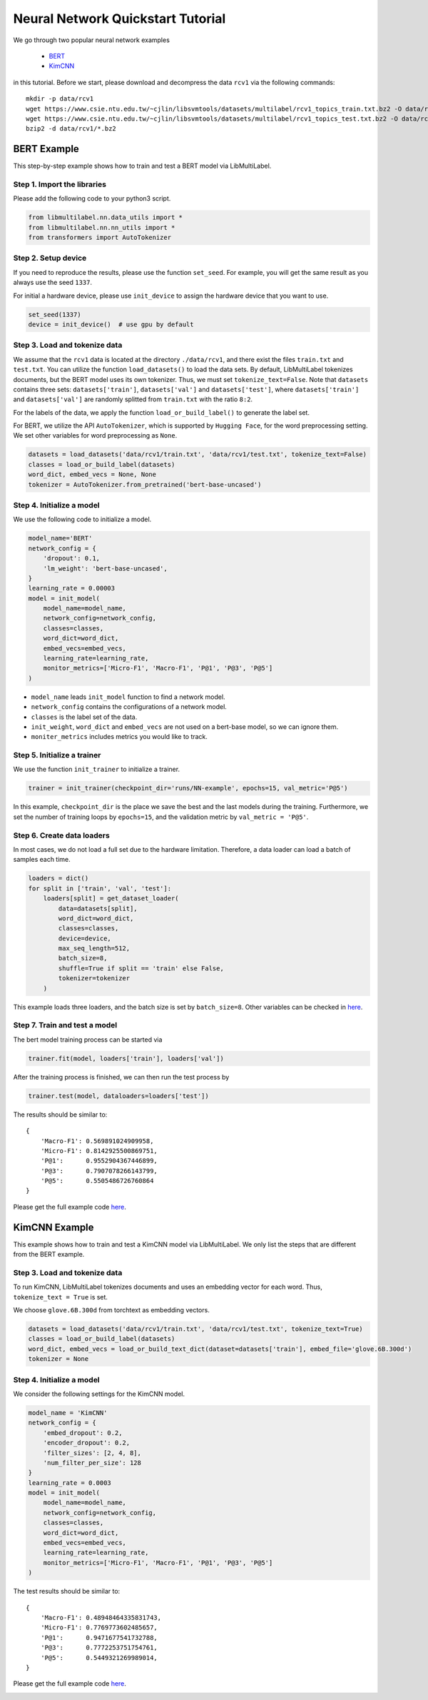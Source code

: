 
.. DO NOT EDIT.
.. THIS FILE WAS AUTOMATICALLY GENERATED BY SPHINX-GALLERY.
.. TO MAKE CHANGES, EDIT THE SOURCE PYTHON FILE:
.. "auto_examples/plot_nn_tutorial.py"
.. LINE NUMBERS ARE GIVEN BELOW.

.. only:: html

    .. note::
        :class: sphx-glr-download-link-note

        Click :ref:`here <sphx_glr_download_auto_examples_plot_nn_tutorial.py>`
        to download the full example code

.. rst-class:: sphx-glr-example-title

.. _sphx_glr_auto_examples_plot_nn_tutorial.py:


==================================
Neural Network Quickstart Tutorial
==================================

We go through two popular neural network examples

    * `BERT <plot_nn_tutorial.html#bert-example>`_ 
    * `KimCNN <plot_nn_tutorial.html#kimcnn-example>`_ 

in this tutorial. Before we start, please download and decompress the data ``rcv1`` via the following commands::

    mkdir -p data/rcv1
    wget https://www.csie.ntu.edu.tw/~cjlin/libsvmtools/datasets/multilabel/rcv1_topics_train.txt.bz2 -O data/rcv1/train.txt.bz2
    wget https://www.csie.ntu.edu.tw/~cjlin/libsvmtools/datasets/multilabel/rcv1_topics_test.txt.bz2 -O data/rcv1/test.txt.bz2
    bzip2 -d data/rcv1/*.bz2


BERT Example
============

This step-by-step example shows how to train and test a BERT model via LibMultiLabel.


Step 1. Import the libraries
----------------------------

Please add the following code to your python3 script.

.. GENERATED FROM PYTHON SOURCE LINES 30-35

.. code-block:: default


    from libmultilabel.nn.data_utils import *
    from libmultilabel.nn.nn_utils import *
    from transformers import AutoTokenizer


.. GENERATED FROM PYTHON SOURCE LINES 36-42

Step 2. Setup device
--------------------
If you need to reproduce the results, please use the function ``set_seed``. 
For example, you will get the same result as you always use the seed ``1337``.

For initial a hardware device, please use ``init_device`` to assign the hardware device that you want to use.

.. GENERATED FROM PYTHON SOURCE LINES 42-46

.. code-block:: default


    set_seed(1337)
    device = init_device()  # use gpu by default


.. GENERATED FROM PYTHON SOURCE LINES 47-61

Step 3. Load and tokenize data
------------------------------------------
We assume that the ``rcv1`` data is located at the directory ``./data/rcv1``, 
and there exist the files ``train.txt`` and ``test.txt``.
You can utilize the function ``load_datasets()`` to load the data sets. 
By default, LibMultiLabel tokenizes documents, but the BERT model uses its own tokenizer. 
Thus, we must set ``tokenize_text=False``.
Note that ``datasets`` contains three sets: ``datasets['train']``, ``datasets['val']`` and ``datasets['test']``, 
where ``datasets['train']`` and ``datasets['val']`` are randomly splitted from ``train.txt`` with the ratio ``8:2``.

For the labels of the data, we apply the function ``load_or_build_label()`` to generate the label set.

For BERT, we utilize the API ``AutoTokenizer``, which is supported by ``Hugging Face``, for the word preprocessing setting.
We set other variables for word preprocessing as ``None``.

.. GENERATED FROM PYTHON SOURCE LINES 61-67

.. code-block:: default


    datasets = load_datasets('data/rcv1/train.txt', 'data/rcv1/test.txt', tokenize_text=False)
    classes = load_or_build_label(datasets)
    word_dict, embed_vecs = None, None 
    tokenizer = AutoTokenizer.from_pretrained('bert-base-uncased')


.. GENERATED FROM PYTHON SOURCE LINES 68-72

Step 4. Initialize a model
--------------------------

We use the following code to initialize a model.

.. GENERATED FROM PYTHON SOURCE LINES 72-89

.. code-block:: default


    model_name='BERT'
    network_config = {
        'dropout': 0.1,
        'lm_weight': 'bert-base-uncased',
    }
    learning_rate = 0.00003
    model = init_model(
        model_name=model_name,
        network_config=network_config,
        classes=classes,
        word_dict=word_dict,
        embed_vecs=embed_vecs,
        learning_rate=learning_rate,
        monitor_metrics=['Micro-F1', 'Macro-F1', 'P@1', 'P@3', 'P@5']
    )


.. GENERATED FROM PYTHON SOURCE LINES 90-101

* ``model_name`` leads ``init_model`` function to find a network model.
* ``network_config`` contains the configurations of a network model.
* ``classes`` is the label set of the data.
* ``init_weight``, ``word_dict`` and ``embed_vecs`` are not used on a bert-base model, so we can ignore them.
* ``moniter_metrics`` includes metrics you would like to track.


Step 5. Initialize a trainer
----------------------------

We use the function ``init_trainer`` to initialize a trainer. 

.. GENERATED FROM PYTHON SOURCE LINES 101-104

.. code-block:: default


    trainer = init_trainer(checkpoint_dir='runs/NN-example', epochs=15, val_metric='P@5')


.. GENERATED FROM PYTHON SOURCE LINES 105-112

In this example, ``checkpoint_dir`` is the place we save the best and the last models during the training. Furthermore, we set the number of training loops by ``epochs=15``, and the validation metric by ``val_metric = 'P@5'``.

Step 6. Create data loaders
---------------------------

In most cases, we do not load a full set due to the hardware limitation.
Therefore, a data loader can load a batch of samples each time.

.. GENERATED FROM PYTHON SOURCE LINES 112-126

.. code-block:: default


    loaders = dict()
    for split in ['train', 'val', 'test']:
        loaders[split] = get_dataset_loader(
            data=datasets[split],
            word_dict=word_dict,
            classes=classes,
            device=device,
            max_seq_length=512,
            batch_size=8,
            shuffle=True if split == 'train' else False,
            tokenizer=tokenizer
        )


.. GENERATED FROM PYTHON SOURCE LINES 127-133

This example loads three loaders, and the batch size is set by ``batch_size=8``. Other variables can be checked in `here <../api/nn.html#libmultilabel.nn.data_utils.get_dataset_loader>`_.

Step 7. Train and test a model
------------------------------

The bert model training process can be started via 

.. GENERATED FROM PYTHON SOURCE LINES 133-136

.. code-block:: default


    trainer.fit(model, loaders['train'], loaders['val'])


.. GENERATED FROM PYTHON SOURCE LINES 137-138

After the training process is finished, we can then run the test process by

.. GENERATED FROM PYTHON SOURCE LINES 138-141

.. code-block:: default


    trainer.test(model, dataloaders=loaders['test'])


.. GENERATED FROM PYTHON SOURCE LINES 142-153

The results should be similar to::

 {
     'Macro-F1': 0.569891024909958, 
     'Micro-F1': 0.8142925500869751, 
     'P@1':      0.9552904367446899, 
     'P@3':      0.7907078266143799, 
     'P@5':      0.5505486726760864
 }

Please get the full example code `here <https://github.com/ASUS-AICS/LibMultiLabel/tree/master/docs/examples/bert_quickstart.py>`_.

.. GENERATED FROM PYTHON SOURCE LINES 155-169

KimCNN Example
==============

This example shows how to train and test a KimCNN model via LibMultiLabel. 
We only list the steps that are different from the BERT example.


Step 3. Load and tokenize data
------------------------------------------

To run KimCNN, LibMultiLabel tokenizes documents and uses an embedding vector for each word. 
Thus, ``tokenize_text = True`` is set.

We choose ``glove.6B.300d`` from torchtext as embedding vectors. 

.. GENERATED FROM PYTHON SOURCE LINES 169-175

.. code-block:: default


    datasets = load_datasets('data/rcv1/train.txt', 'data/rcv1/test.txt', tokenize_text=True)
    classes = load_or_build_label(datasets)
    word_dict, embed_vecs = load_or_build_text_dict(dataset=datasets['train'], embed_file='glove.6B.300d')
    tokenizer = None
 

.. GENERATED FROM PYTHON SOURCE LINES 176-180

Step 4. Initialize a model
--------------------------

We consider the following settings for the KimCNN model.

.. GENERATED FROM PYTHON SOURCE LINES 180-199

.. code-block:: default


    model_name = 'KimCNN'
    network_config = {
        'embed_dropout': 0.2,
        'encoder_dropout': 0.2,
        'filter_sizes': [2, 4, 8],
        'num_filter_per_size': 128
    }
    learning_rate = 0.0003
    model = init_model(
        model_name=model_name,
        network_config=network_config,
        classes=classes,
        word_dict=word_dict,
        embed_vecs=embed_vecs,
        learning_rate=learning_rate,
        monitor_metrics=['Micro-F1', 'Macro-F1', 'P@1', 'P@3', 'P@5']
    )


.. GENERATED FROM PYTHON SOURCE LINES 200-211

The test results should be similar to::

 {
     'Macro-F1': 0.48948464335831743,
     'Micro-F1': 0.7769773602485657,
     'P@1':      0.9471677541732788,
     'P@3':      0.7772253751754761,
     'P@5':      0.5449321269989014,
 }

Please get the full example code `here <https://github.com/ASUS-AICS/LibMultiLabel/tree/master/docs/examples/kimcnn_quickstart.py>`_.


.. rst-class:: sphx-glr-timing

   **Total running time of the script:** ( 0 minutes  0.000 seconds)


.. _sphx_glr_download_auto_examples_plot_nn_tutorial.py:

.. only:: html

  .. container:: sphx-glr-footer sphx-glr-footer-example


    .. container:: sphx-glr-download sphx-glr-download-python

      :download:`Download Python source code: plot_nn_tutorial.py <plot_nn_tutorial.py>`

    .. container:: sphx-glr-download sphx-glr-download-jupyter

      :download:`Download Jupyter notebook: plot_nn_tutorial.ipynb <plot_nn_tutorial.ipynb>`


.. only:: html

 .. rst-class:: sphx-glr-signature

    `Gallery generated by Sphinx-Gallery <https://sphinx-gallery.github.io>`_
